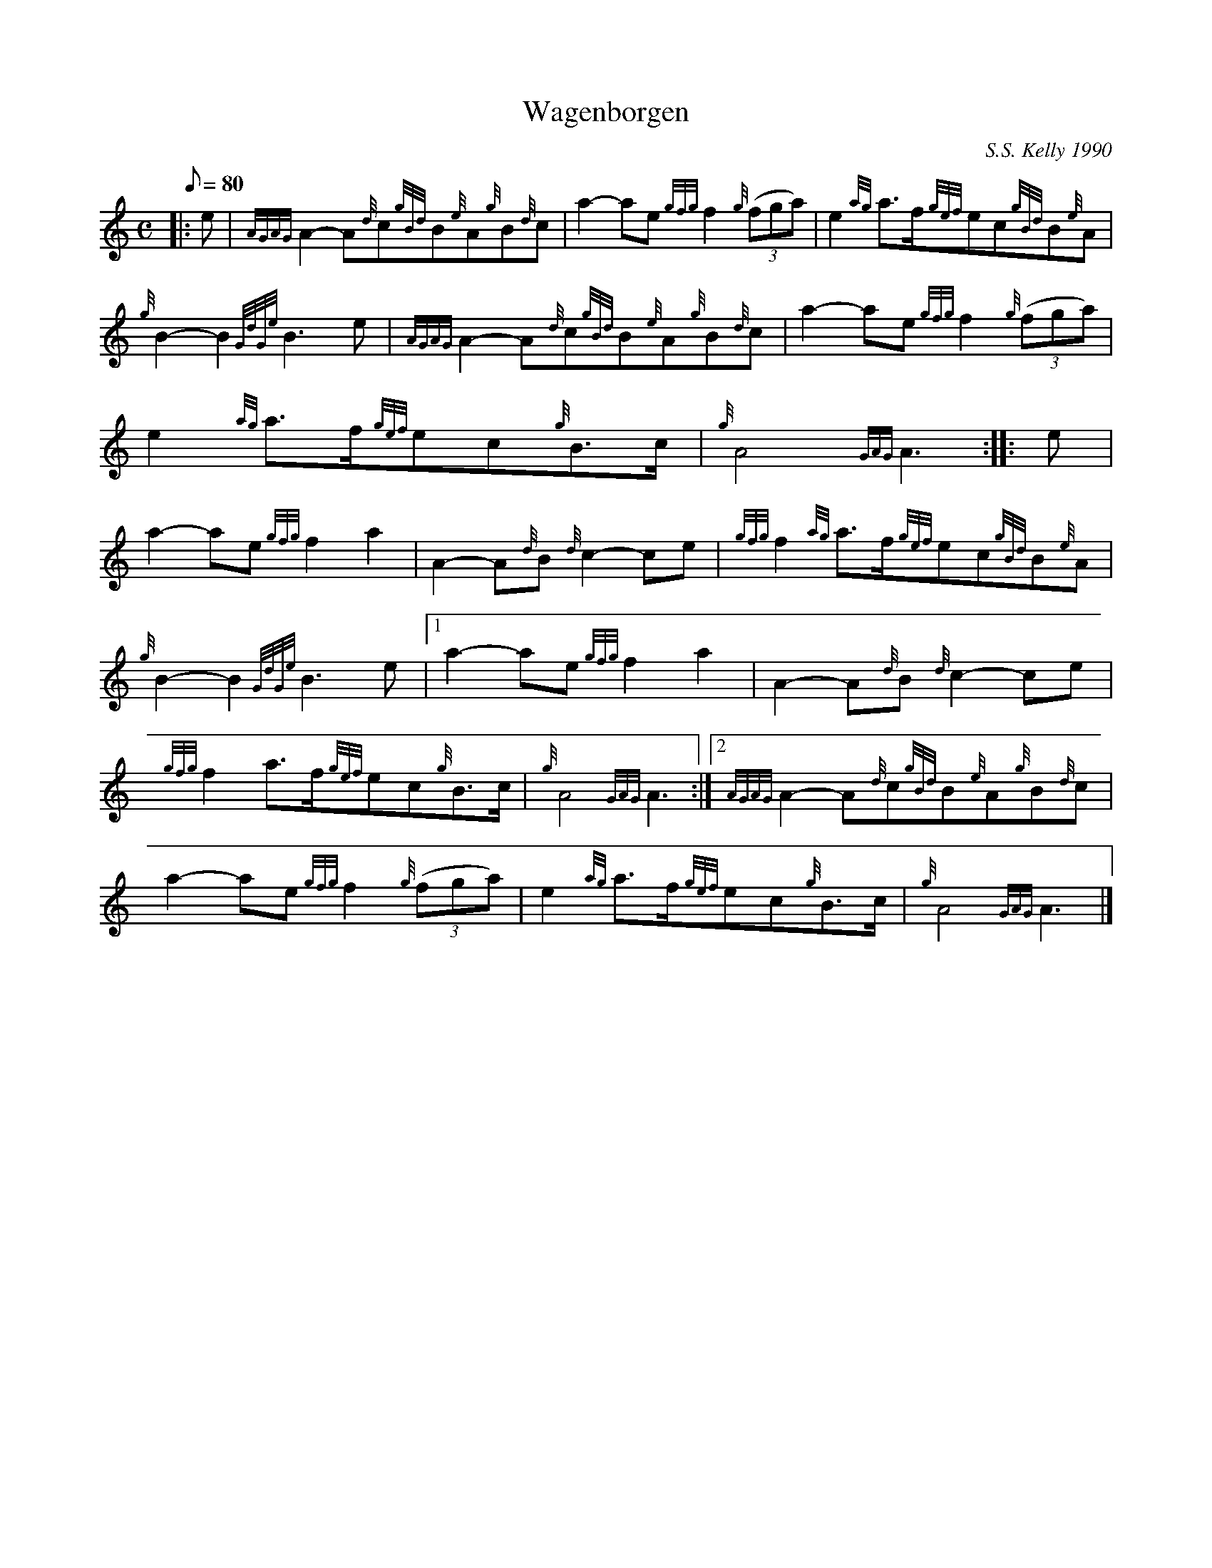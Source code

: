 X: 1
T:Wagenborgen
M:C
L:1/8
Q:80
C:S.S. Kelly 1990
S:March
K:HP
|: e|
{AGAG}A2-A{d}c{gBd}B{e}A{g}B{d}c|
a2-ae{gfg}f2{g}((3fga)|
e2{ag}a3/2f/2{gef}ec{gBd}B{e}A|  !
{g}B2-B2{GdGe}B3e|
{AGAG}A2-A{d}c{gBd}B{e}A{g}B{d}c|
a2-ae{gfg}f2{g}((3fga)|  !
e2{ag}a3/2f/2{gef}ec{g}B3/2c/2|
{g}A4{GAG}A3:| |:
e|  !
a2-ae{gfg}f2a2|
A2-A{d}B{d}c2-ce|
{gfg}f2{ag}a3/2f/2{gef}ec{gBd}B{e}A|  !
{g}B2-B2{GdGe}B3e|1
a2-ae{gfg}f2a2|
A2-A{d}B{d}c2-ce|  !
{gfg}f2a3/2f/2{gef}ec{g}B3/2c/2|
{g}A4{GAG}A3:|2
{AGAG}A2-A{d}c{gBd}B{e}A{g}B{d}c|  !
a2-ae{gfg}f2{g}((3fga)|
e2{ag}a3/2f/2{gef}ec{g}B3/2c/2|
{g}A4{GAG}A3|]  !
